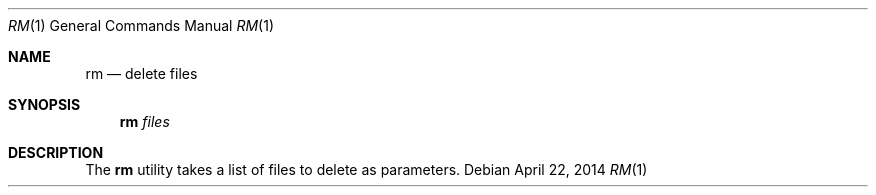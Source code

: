 .Dd April 22, 2014
.Dt RM 1
.Os
.Sh NAME
.Nm rm
.Nd delete files
.Sh SYNOPSIS
.Nm
.Ar files
.Sh DESCRIPTION
The 
.Nm
utility takes a list of files to delete as parameters.
